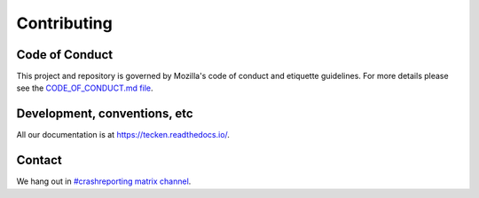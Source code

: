 ============
Contributing
============

Code of Conduct
===============

This project and repository is governed by Mozilla's code of conduct and
etiquette guidelines. For more details please see the `CODE_OF_CONDUCT.md file
<https://github.com/mozilla-services/tecken/blob/main/CODE_OF_CONDUCT.md>`_.


Development, conventions, etc
=============================

All our documentation is at `<https://tecken.readthedocs.io/>`_.


Contact
=======

We hang out in `#crashreporting matrix channel <https://chat.mozilla.org/#/room/#crashreporting:mozilla.org>`_.
